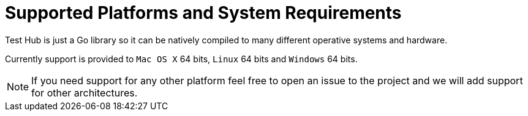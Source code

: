 = Supported Platforms and System Requirements

Test Hub is just a Go library so it can be natively compiled to many different operative systems and hardware.

Currently support is provided to `Mac OS X` 64 bits, `Linux` 64 bits and `Windows` 64 bits.

NOTE: If you need support for any other platform feel free to open an issue to the project and we will add support for other architectures.